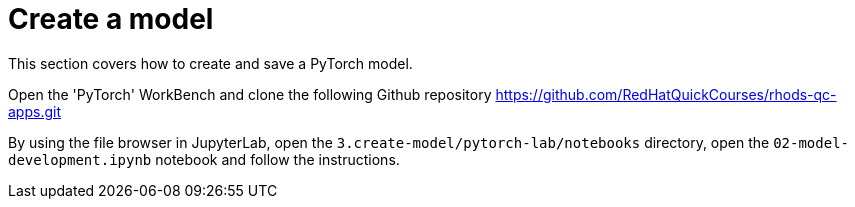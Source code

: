 = Create a model

This section covers how to create and save a PyTorch model.

Open the 'PyTorch' WorkBench and clone the following Github repository https://github.com/RedHatQuickCourses/rhods-qc-apps.git

By using the file browser in JupyterLab, open the `3.create-model/pytorch-lab/notebooks` directory, open the `02-model-development.ipynb` notebook and follow the instructions.